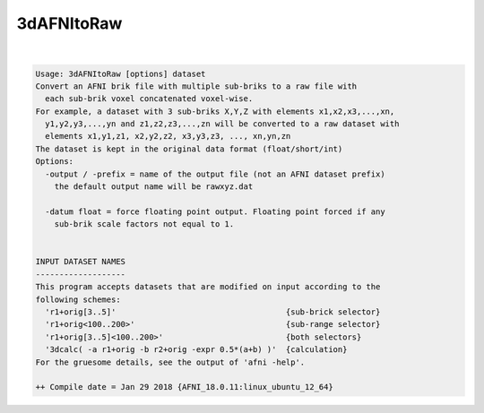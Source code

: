 ***********
3dAFNItoRaw
***********

.. _3dAFNItoRaw:

.. contents:: 
    :depth: 4 

| 

.. code-block:: none

    Usage: 3dAFNItoRaw [options] dataset
    Convert an AFNI brik file with multiple sub-briks to a raw file with
      each sub-brik voxel concatenated voxel-wise.
    For example, a dataset with 3 sub-briks X,Y,Z with elements x1,x2,x3,...,xn,
      y1,y2,y3,...,yn and z1,z2,z3,...,zn will be converted to a raw dataset with
      elements x1,y1,z1, x2,y2,z2, x3,y3,z3, ..., xn,yn,zn 
    The dataset is kept in the original data format (float/short/int)
    Options:
      -output / -prefix = name of the output file (not an AFNI dataset prefix)
        the default output name will be rawxyz.dat
    
      -datum float = force floating point output. Floating point forced if any
        sub-brik scale factors not equal to 1.
    
    
    INPUT DATASET NAMES
    -------------------
    This program accepts datasets that are modified on input according to the
    following schemes:
      'r1+orig[3..5]'                                    {sub-brick selector}
      'r1+orig<100..200>'                                {sub-range selector}
      'r1+orig[3..5]<100..200>'                          {both selectors}
      '3dcalc( -a r1+orig -b r2+orig -expr 0.5*(a+b) )'  {calculation}
    For the gruesome details, see the output of 'afni -help'.
    
    ++ Compile date = Jan 29 2018 {AFNI_18.0.11:linux_ubuntu_12_64}
